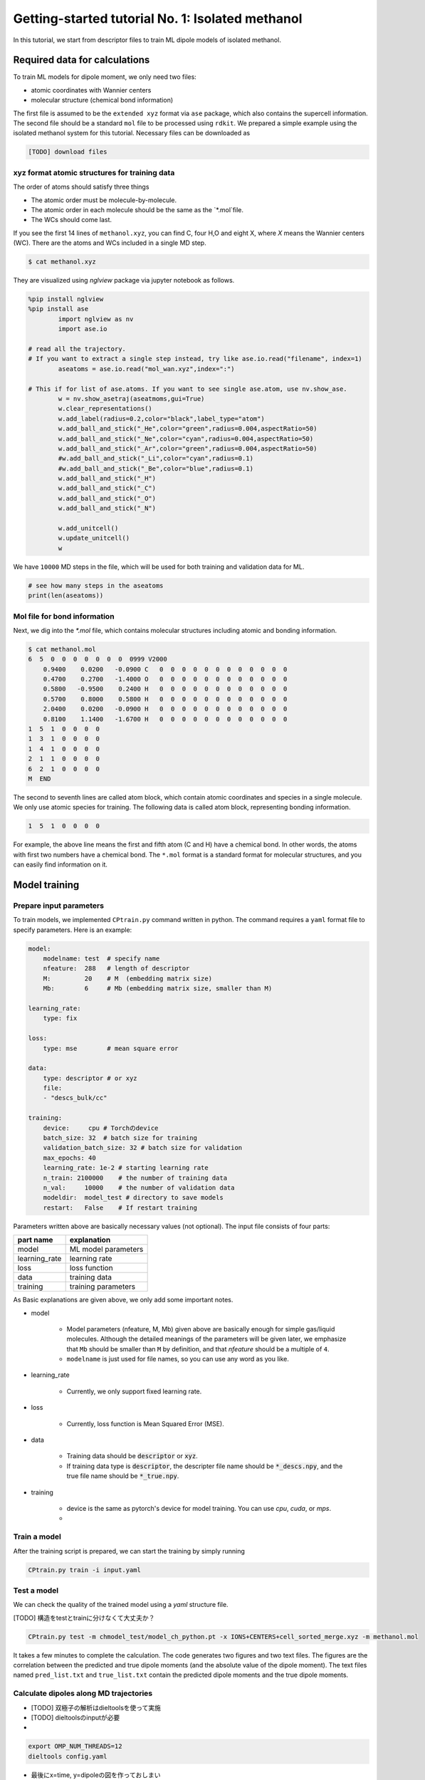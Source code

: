 =====================================================
Getting-started tutorial No. 1: Isolated methanol
=====================================================

In this tutorial, we start from descriptor files to train ML dipole models of isolated methanol. 


Required data for calculations
========================================

To train ML models for dipole moment, we only need two files:

* atomic coordinates with Wannier centers
* molecular structure (chemical bond information)

The first file is assumed to be the ``extended xyz`` format via ``ase`` package, which also contains the supercell information. The second file should be a standard ``mol`` file to be processed using ``rdkit``. We prepared a simple example using the isolated methanol system for this tutorial. Necessary files can be downloaded as

.. code-block:: bash

    [TODO] download files


xyz format atomic structures for training data
---------------------------------------------------

The order of atoms should satisfy three things

* The atomic order must be molecule-by-molecule.
* The atomic order in each molecule should be the same as the `*.mol`file. 
* The WCs should come last.

If you see the first 14 lines of ``methanol.xyz``, you can find C, four H,O and eight X, where `X` means the Wannier centers (WC). There are the atoms and WCs included in a single MD step. 

.. code-block:: bash

    $ cat methanol.xyz


They are visualized using `nglview` package via jupyter notebook as follows. 

.. code-block:: python

        %pip install nglview
        %pip install ase
		import nglview as nv
		import ase.io

        # read all the trajectory. 
        # If you want to extract a single step instead, try like ase.io.read("filename", index=1)
		aseatoms = ase.io.read("mol_wan.xyz",index=":")

        # This if for list of ase.atoms. If you want to see single ase.atom, use nv.show_ase.
		w = nv.show_asetraj(aseatmoms,gui=True)
		w.clear_representations()
		w.add_label(radius=0.2,color="black",label_type="atom")
		w.add_ball_and_stick("_He",color="green",radius=0.004,aspectRatio=50)
		w.add_ball_and_stick("_Ne",color="cyan",radius=0.004,aspectRatio=50)
		w.add_ball_and_stick("_Ar",color="green",radius=0.004,aspectRatio=50)
		#w.add_ball_and_stick("_Li",color="cyan",radius=0.1)
		#w.add_ball_and_stick("_Be",color="blue",radius=0.1)
		w.add_ball_and_stick("_H")
		w.add_ball_and_stick("_C")
		w.add_ball_and_stick("_O")
		w.add_ball_and_stick("_N")

		w.add_unitcell()
		w.update_unitcell()
		w


We have ``10000`` MD steps in the file, which will be used for both training and validation data for ML.

.. code-block:: python

    # see how many steps in the aseatoms
    print(len(aseatoms))


Mol file for bond information
---------------------------------------

Next, we dig into the `*.mol` file, which contains molecular structures including atomic and bonding information. 

.. code-block:: bash

    $ cat methanol.mol
    6  5  0  0  0  0  0  0  0  0999 V2000
        0.9400    0.0200   -0.0900 C   0  0  0  0  0  0  0  0  0  0  0  0
        0.4700    0.2700   -1.4000 O   0  0  0  0  0  0  0  0  0  0  0  0
        0.5800   -0.9500    0.2400 H   0  0  0  0  0  0  0  0  0  0  0  0
        0.5700    0.8000    0.5800 H   0  0  0  0  0  0  0  0  0  0  0  0
        2.0400    0.0200   -0.0900 H   0  0  0  0  0  0  0  0  0  0  0  0
        0.8100    1.1400   -1.6700 H   0  0  0  0  0  0  0  0  0  0  0  0
    1  5  1  0  0  0  0
    1  3  1  0  0  0  0
    1  4  1  0  0  0  0
    2  1  1  0  0  0  0
    6  2  1  0  0  0  0
    M  END

The second to seventh lines are called atom block, which contain atomic coordinates and species in a single molecule. We only use atomic species for training. The following data is called atom block, representing bonding information. 

.. code-block:: bash

    1  5  1  0  0  0  0

For example, the above line means the first and fifth atom (C and H) have a chemical bond. In other words, the atoms with first two numbers have a chemical bond. The ``*.mol`` format is a standard format for molecular structures, and you can easily find information on it.


Model training
================

Prepare input parameters
----------------------

To train models, we implemented ``CPtrain.py`` command written in python. The command requires a ``yaml`` format file to specify parameters. Here is an example:

.. code-block:: yaml

    model:
        modelname: test  # specify name
        nfeature:  288   # length of descriptor
        M:         20    # M  (embedding matrix size)
        Mb:        6     # Mb (embedding matrix size, smaller than M)

    learning_rate:
        type: fix

    loss:
        type: mse        # mean square error

    data:
        type: descriptor # or xyz
        file:
        - "descs_bulk/cc"

    training:
        device:     cpu # Torchのdevice
        batch_size: 32  # batch size for training 
        validation_batch_size: 32 # batch size for validation
        max_epochs: 40
        learning_rate: 1e-2 # starting learning rate
        n_train: 2100000    # the number of training data
        n_val:     10000    # the number of validation data
        modeldir:  model_test # directory to save models
        restart:   False    # If restart training 

Parameters written above are basically necessary values (not optional). The input file consists of four parts:


+----------------+------------------------+
|  part name     | explanation            |            
+================+========================+
| model          |  ML model parameters   | 
+----------------+------------------------+
| learning_rate  | learning rate          | 
+----------------+------------------------+
| loss           | loss function          |
+----------------+------------------------+
| data           | training data          | 
+----------------+------------------------+
| training       | training parameters    |
+----------------+------------------------+

As Basic explanations are given above, we only add some important notes.

* model

    * Model parameters (nfeature, M, Mb) given above are basically enough for simple gas/liquid molecules. Although the detailed meanings of the parameters will be given later, we emphasize that ``Mb`` should be smaller than ``M`` by definition, and that `nfeature` should be a multiple of ``4``.
    * ``modelname`` is just used for file names, so you can use any word as you like.

* learning_rate

    * Currently, we only support fixed learning rate. 

* loss

    * Currently, loss function is Mean Squared Error (MSE).

* data

    * Training data should be :code:`descriptor` or :code:`xyz`.
    * If training data type is :code:`descriptor`, the descripter file name should be :code:`*_descs.npy`, and the true file name should be :code:`*_true.npy`.

* training

    * device is the same as pytorch's device for model training. You can use `cpu`, `cuda`, or `mps`.
    * 


Train a model
----------------------

After the training script is prepared, we can start the training by simply running

.. code-block:: bash

    CPtrain.py train -i input.yaml




Test a model
----------------------

We can check the quality of the trained model using a `yaml` structure file.

[TODO] 構造をtestとtrainに分けなくて大丈夫か？

.. code-block:: bash

    CPtrain.py test -m chmodel_test/model_ch_python.pt -x IONS+CENTERS+cell_sorted_merge.xyz -m methanol.mol

It takes a few minutes to complete the calculation. The code generates two figures and two text files. The figures are the correlation between the predicted and true dipole moments (and the absolute value of the dipole moment). The text files named ``pred_list.txt`` and ``true_list.txt`` contain the predicted dipole moments and the true dipole moments. 



Calculate dipoles along MD trajectories
------------------------------------------

- [TODO] 双極子の解析はdieltoolsを使って実施
- [TODO] dieltoolsのinputが必要
- 

.. code-block:: bash

    export OMP_NUM_THREADS=12
    dieltools config.yaml



- 最後にx=time, y=dipoleの図を作っておしまい